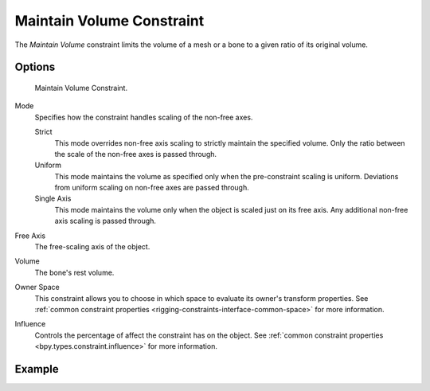 .. index:: Constraint; Maintain Volume Constraint
.. _bpy.types.MaintainVolumeConstraint:

**************************
Maintain Volume Constraint
**************************

The *Maintain Volume* constraint limits the volume of a mesh or
a bone to a given ratio of its original volume.

.. seealso::

   `Harkyman on the development of the Maintain Volume constraint
   <http://www.harkyman.com/2010/03/16/maintaining-bone-volume-a-new-constraint/>`__.


Options
=======

.. figure:: /images/animation_constraints_transform_maintain-volume_panel.png

   Maintain Volume Constraint.

Mode
   Specifies how the constraint handles scaling of the non-free axes.

   Strict
      This mode overrides non-free axis scaling to strictly maintain the specified volume.
      Only the ratio between the scale of the non-free axes is passed through.
   Uniform
      This mode maintains the volume as specified only when the pre-constraint scaling is uniform.
      Deviations from uniform scaling on non-free axes are passed through.
   Single Axis
      This mode maintains the volume only when the object is scaled just on its free axis.
      Any additional non-free axis scaling is passed through.

Free Axis
   The free-scaling axis of the object.

Volume
   The bone's rest volume.

Owner Space
   This constraint allows you to choose in which space to evaluate its owner's transform properties.
   See :ref:`common constraint properties <rigging-constraints-interface-common-space>` for more information.

Influence
   Controls the percentage of affect the constraint has on the object.
   See :ref:`common constraint properties <bpy.types.constraint.influence>` for more information.


Example
=======

.. vimeo:: 171275315
